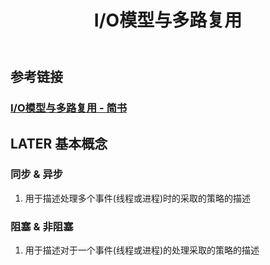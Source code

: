#+TITLE: I/O模型与多路复用

** 参考链接
*** [[https://www.jianshu.com/p/439e8b349f48][I/O模型与多路复用 - 简书]]
** LATER 基本概念
:PROPERTIES:
:later: 1617780598954
:END:
*** 同步 & 异步
**** 用于描述处理多个事件(线程或进程)时的采取的策略的描述
*** 阻塞 & 非阻塞
**** 用于描述对于一个事件(线程或进程)的处理采取的策略的描述
